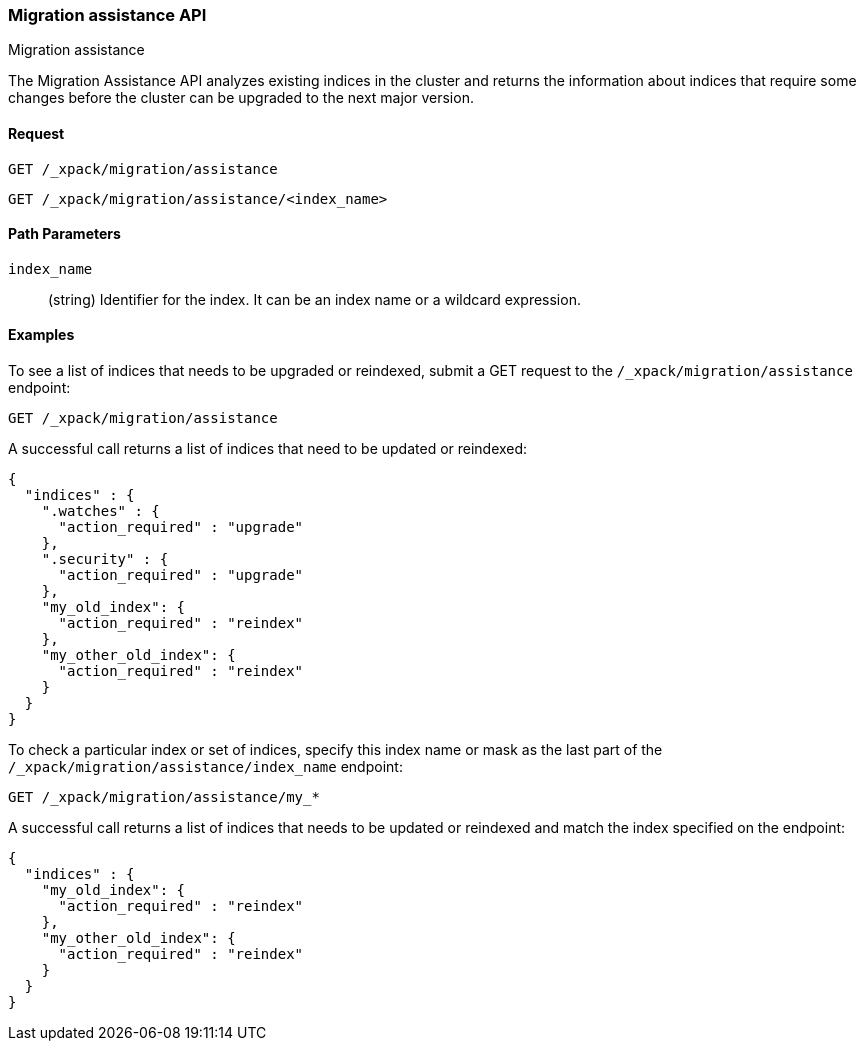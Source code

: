 [role="xpack"]
[testenv="basic"]
[[migration-api-assistance]]
=== Migration assistance API
++++
<titleabbrev>Migration assistance</titleabbrev>
++++

The Migration Assistance API analyzes existing indices in the cluster and
returns the information about indices that require some changes before the
cluster can be upgraded to the next major version.

[float]
==== Request

`GET /_xpack/migration/assistance` +

`GET /_xpack/migration/assistance/<index_name>`

//==== Description

[float]
==== Path Parameters

`index_name`::
  (string) Identifier for the index. It can be an index name or a wildcard
  expression.

//==== Query Parameters

//==== Authorization

[float]
==== Examples

To see a list of indices that needs to be upgraded or reindexed, submit a GET
request to the `/_xpack/migration/assistance` endpoint:

[source,js]
--------------------------------------------------
GET /_xpack/migration/assistance
--------------------------------------------------
// CONSOLE
// TEST[skip:cannot create an old index in docs test]

A successful call returns a list of indices that need to be updated or reindexed:

[source,js]
--------------------------------------------------
{
  "indices" : {
    ".watches" : {
      "action_required" : "upgrade"
    },
    ".security" : {
      "action_required" : "upgrade"
    },
    "my_old_index": {
      "action_required" : "reindex"
    },
    "my_other_old_index": {
      "action_required" : "reindex"
    }
  }
}
--------------------------------------------------
// NOTCONSOLE

To check a particular index or set of indices, specify this index name or mask
as the last part of the `/_xpack/migration/assistance/index_name` endpoint:

[source,js]
--------------------------------------------------
GET /_xpack/migration/assistance/my_*
--------------------------------------------------
// CONSOLE
// TEST[skip:cannot create an old index in docs test]

A successful call returns a list of indices that needs to be updated or reindexed
and match the index specified on the endpoint:

[source,js]
--------------------------------------------------
{
  "indices" : {
    "my_old_index": {
      "action_required" : "reindex"
    },
    "my_other_old_index": {
      "action_required" : "reindex"
    }
  }
}
--------------------------------------------------
// NOTCONSOLE
